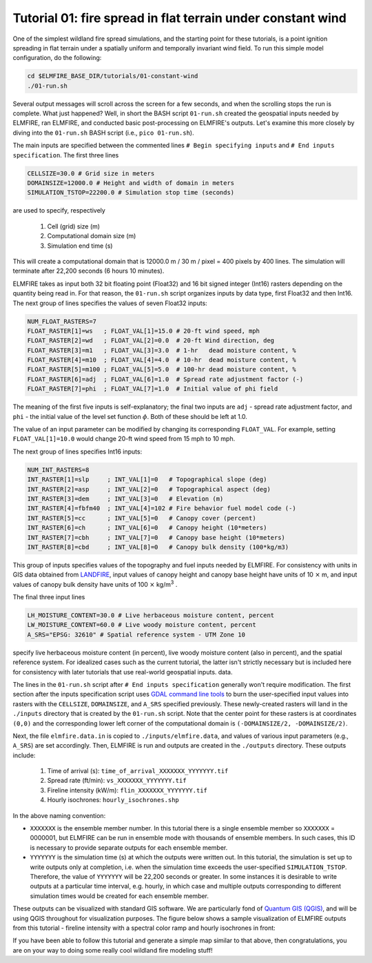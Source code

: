 .. _tutorial_flat_terrain_constant_wind:

Tutorial 01:  fire spread in flat terrain under constant wind
-------------------------------------------------------------

One of the simplest wildland fire spread simulations, and the starting 
point for these tutorials, is a point ignition spreading in flat terrain 
under a spatially uniform and temporally invariant wind field. To run 
this simple model configuration, do the following:

.. code-block:: console

   cd $ELMFIRE_BASE_DIR/tutorials/01-constant-wind
   ./01-run.sh

Several output messages will scroll across the screen for a few seconds, 
and when the scrolling stops the run is complete. What just happened? 
Well, in short the BASH script ``01-run.sh`` created the geospatial 
inputs needed by ELMFIRE, ran ELMFIRE, and conducted basic 
post-processing on ELMFIRE's outputs. Let's examine this more closely by 
diving into the ``01-run.sh`` BASH script (i.e., ``pico 01-run.sh``).

The main inputs are specified between the commented lines ``# Begin 
specifying inputs`` and ``# End inputs specification``. The first three 
lines

.. code-block:: console

   CELLSIZE=30.0 # Grid size in meters
   DOMAINSIZE=12000.0 # Height and width of domain in meters
   SIMULATION_TSTOP=22200.0 # Simulation stop time (seconds)

are used to specify, respectively

 1. Cell (grid) size (m)
 2. Computational domain size (m)
 3. Simulation end time (s)

This will create a computational domain that is 12000.0 m / 30 m / pixel 
= 400 pixels by 400 lines. The simulation will terminate after 22,200 
seconds (6 hours 10 minutes).

ELMFIRE takes as input both 32 bit floating point (Float32) and 16 bit 
signed integer (Int16) rasters depending on the quantity being read in. 
For that reason, the ``01-run.sh`` script organizes inputs by data type, 
first Float32 and then Int16. The next group of lines specifies the 
values of seven Float32 inputs:

.. code-block:: console

 NUM_FLOAT_RASTERS=7
 FLOAT_RASTER[1]=ws   ; FLOAT_VAL[1]=15.0 # 20-ft wind speed, mph
 FLOAT_RASTER[2]=wd   ; FLOAT_VAL[2]=0.0  # 20-ft Wind direction, deg
 FLOAT_RASTER[3]=m1   ; FLOAT_VAL[3]=3.0  # 1-hr   dead moisture content, %
 FLOAT_RASTER[4]=m10  ; FLOAT_VAL[4]=4.0  # 10-hr  dead moisture content, %
 FLOAT_RASTER[5]=m100 ; FLOAT_VAL[5]=5.0  # 100-hr dead moisture content, %
 FLOAT_RASTER[6]=adj  ; FLOAT_VAL[6]=1.0  # Spread rate adjustment factor (-)
 FLOAT_RASTER[7]=phi  ; FLOAT_VAL[7]=1.0  # Initial value of phi field

The meaning of the first five inputs is self-explanatory; the final two 
inputs are ``adj`` - spread rate adjustment factor, and ``phi`` - the 
initial value of the level set function :math:`{\phi}`. Both of these 
should be left at 1.0.

The value of an input parameter can be modified by changing its 
corresponding ``FLOAT_VAL``. For example, setting ``FLOAT_VAL[1]=10.0`` 
would change 20-ft wind speed from 15 mph to 10 mph.

The next group of lines specifies Int16 inputs:

.. code-block:: console

 NUM_INT_RASTERS=8
 INT_RASTER[1]=slp     ; INT_VAL[1]=0   # Topographical slope (deg)
 INT_RASTER[2]=asp     ; INT_VAL[2]=0   # Topographical aspect (deg)
 INT_RASTER[3]=dem     ; INT_VAL[3]=0   # Elevation (m)
 INT_RASTER[4]=fbfm40  ; INT_VAL[4]=102 # Fire behavior fuel model code (-)
 INT_RASTER[5]=cc      ; INT_VAL[5]=0   # Canopy cover (percent)
 INT_RASTER[6]=ch      ; INT_VAL[6]=0   # Canopy height (10*meters)
 INT_RASTER[7]=cbh     ; INT_VAL[7]=0   # Canopy base height (10*meters)
 INT_RASTER[8]=cbd     ; INT_VAL[8]=0   # Canopy bulk density (100*kg/m3)

This group of inputs specifies values of the topography and fuel inputs 
needed by ELMFIRE. For consistency with units in GIS data obtained from 
`LANDFIRE <https://landfire.gov>`_, input values of canopy height and 
canopy base height have units of 10 :math:`\times` m, and input values 
of canopy bulk density have units of 100 :math:`\times` kg/m\ :sup:`3` \ 
.

The final three input lines

.. code-block:: console

 LH_MOISTURE_CONTENT=30.0 # Live herbaceous moisture content, percent
 LW_MOISTURE_CONTENT=60.0 # Live woody moisture content, percent
 A_SRS="EPSG: 32610" # Spatial reference system - UTM Zone 10

specify live herbaceous moisture content (in percent), live woody 
moisture content (also in percent), and the spatial reference system. 
For idealized cases such as the current tutorial, the latter isn't 
strictly necessary but is included here for consistency with later 
tutorials that use real-world geospatial inputs. data.

The lines in the ``01-run.sh`` script after ``# End inputs 
specification`` generally won't require modification. The first section 
after the inputs specification script uses `GDAL command line tools 
<https://gdal.org/programs/index.html>`_ to burn the user-specified 
input values into rasters with the ``CELLSIZE``, ``DOMAINSIZE``, and 
``A_SRS`` specified previously. These newly-created rasters will land in 
the ``./inputs`` directory that is created by the ``01-run.sh`` script. 
Note that the center point for these rasters is at coordinates 
``(0,0)`` and the corresponding lower left corner of the computational 
domain is ``(-DOMAINSIZE/2, -DOMAINSIZE/2)``.

Next, the file ``elmfire.data.in`` is copied to 
``./inputs/elmfire.data``, and values of various input parameters (e.g., 
``A_SRS``) are set accordingly. Then, ELMFIRE is run and outputs are 
created in the ``./outputs`` directory. These outputs include:

 1. Time of arrival (s):  ``time_of_arrival_XXXXXXX_YYYYYYY.tif``
 2. Spread rate (ft/min):  ``vs_XXXXXXX_YYYYYYY.tif``
 3. Fireline intensity (kW/m):  ``flin_XXXXXXX_YYYYYYY.tif``
 4. Hourly isochrones:  ``hourly_isochrones.shp``

In the above naming convention:

* ``XXXXXXX`` is the ensemble member number. In this tutorial there is a 
  single ensemble member so ``XXXXXXX`` = 0000001, but ELMFIRE can be run 
  in ensemble mode with thousands of ensemble members. In such cases, 
  this ID is necessary to provide separate outputs for each ensemble 
  member.

* ``YYYYYYY`` is the simulation time (s) at which the outputs were 
  written out. In this tutorial, the simulation is set up to write 
  outputs only at completion, i.e. when the simulation time exceeds the 
  user-specified ``SIMULATION_TSTOP``. Therefore, the value of 
  ``YYYYYYY`` will be 22,200 seconds or greater. In some instances it is 
  desirable to write outputs at a particular time interval, e.g. hourly, 
  in which case and multiple outputs corresponding to different 
  simulation times would be created for each ensemble member.

These outputs can be visualized with standard GIS software. We are 
particularly fond of `Quantum GIS (QGIS) <https://qgis.org/en/site/>`_, 
and will be using QGIS throughout for visualization purposes. The figure 
below shows a sample visualization of ELMFIRE outputs from this tutorial 
- fireline intensity with a spectral color ramp and hourly isochrones in 
front:

.. image:: ../images/tutorial_01.png
   :scale: 40 %
   :alt: Tutorial 01 fireline intensity and isochrones
   :align: center

If you have been able to follow this tutorial and generate a simple map 
similar to that above, then congratulations, you are on your way to 
doing some really cool wildland fire modeling stuff!
